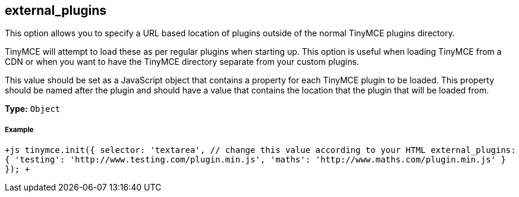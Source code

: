 [[external_plugins]]
== external_plugins

This option allows you to specify a URL based location of plugins outside of the normal TinyMCE plugins directory.

TinyMCE will attempt to load these as per regular plugins when starting up. This option is useful when loading TinyMCE from a CDN or when you want to have the TinyMCE directory separate from your custom plugins.

This value should be set as a JavaScript object that contains a property for each TinyMCE plugin to be loaded. This property should be named after the plugin and should have a value that contains the location that the plugin that will be loaded from.

*Type:* `Object`

[discrete]
[[example]]
===== Example

`+js
tinymce.init({
  selector: 'textarea',  // change this value according to your HTML
  external_plugins: {
    'testing': 'http://www.testing.com/plugin.min.js',
    'maths': 'http://www.maths.com/plugin.min.js'
  }
});
+`
